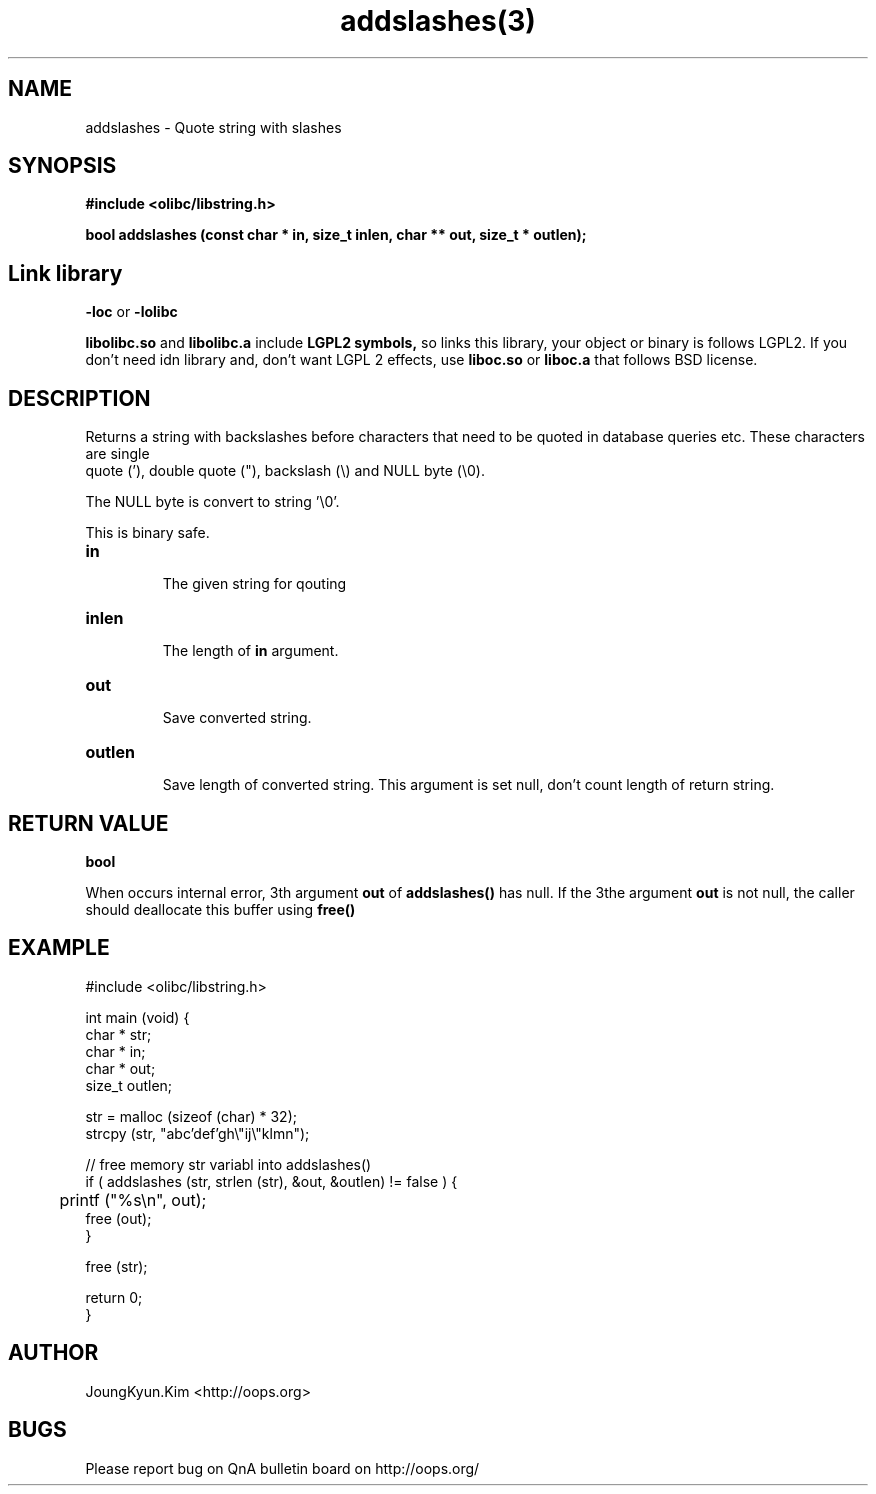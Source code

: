 .TH addslashes(3) 2011-03-26 "Linux Manpage" "OOPS C Library's Manual"
.\" Process with
.\" nroff -man addslashes.3
.\" 2011-03-09 JoungKyun Kim <htt://oops.org>
.\" $Id$
.SH NAME
addslashes \- Quote string with slashes

.SH SYNOPSIS
.B #include <olibc/libstring.h>
.sp
.BI "bool addslashes (const char * in, size_t inlen, char ** out, size_t * outlen);"

.SH "Link library"
.B \-loc
or
.B \-lolibc
.br

.B libolibc.so
and
.B libolibc.a
include
.B "LGPL2 symbols,"
so links this library, your object or binary is follows LGPL2.
If you don't need idn library and, don't want LGPL 2 effects,
use
.B liboc.so
or
.B liboc.a
that follows BSD license.

.SH DESCRIPTION
Returns a string with backslashes before characters that need
to be quoted in database queries etc. These characters are single
 quote ('), double quote ("), backslash (\\) and NULL byte (\\0).

The NULL byte is convert to string '\\0'.

This is binary safe.

.TP
.B in
.br
The given string for qouting

.TP
.B inlen
.br
The length of
.B in
argument.

.TP
.B out
.br
Save converted string.

.TP
.B outlen
.br
Save length of converted string. This argument is set null, don't count
length of return string.

.SH "RETURN VALUE"
.B bool

When occurs internal error, 3th argument
.B out
of
.B addslashes()
has null. If the 3the argument
.B out
is not null, the caller should deallocate this buffer using
.B free()

.SH EXAMPLE
.nf
#include <olibc/libstring.h>

int main (void) {
    char * str;
    char * in;
    char * out;
    size_t outlen;

    str = malloc (sizeof (char) * 32);
    strcpy (str, "abc'def'gh\\"ij\\"klmn");

    // free memory str variabl into addslashes()
    if ( addslashes (str, strlen (str), &out, &outlen) != false ) {
    	printf ("%s\\n", out);
        free (out);
    }

    free (str);

    return 0;
}
.fi

.SH AUTHOR
JoungKyun.Kim <http://oops.org>

.SH BUGS
Please report bug on QnA bulletin board on http://oops.org/
